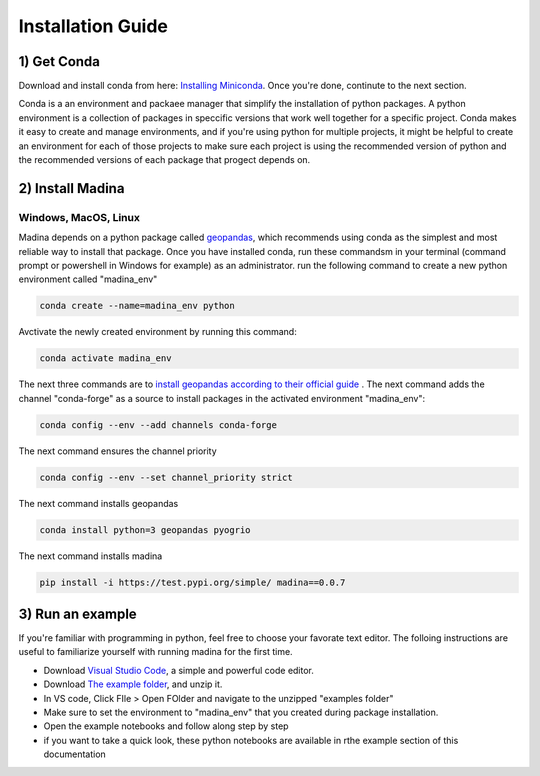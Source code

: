 Installation Guide
==================

1) Get Conda
--------------
Download and install conda from here: `Installing Miniconda <https://docs.conda.io/projects/miniconda/en/latest/miniconda-install.html>`_.
Once you're done, continute to the next section.

Conda is a an environment and packaee manager that simplify the installation of python packages.
A python environment is a collection of packages in speccific versions that work well together for a specific project. 
Conda makes it easy to create and manage environments, and if you're using python for multiple projects, it might be helpful to create an environment for each of those projects to make sure each project is using the recommended version of python and the recommended versions of each package that progect depends on.

2) Install Madina
-----------------------
Windows, MacOS, Linux
^^^^^^^^^^^^^^^^^^^^^^^
Madina depends on a python package called  `geopandas <geopandas.org/en/stable/>`_, which recommends using conda as the simplest and most reliable way to install that package.
Once you have installed conda, run these commandsm in your terminal (command prompt or powershell in Windows for example) as an administrator. run the following command to create a new python environment called "madina_env"

.. code-block:: console

   conda create --name=madina_env python

Avctivate the newly created environment by running this command:

.. code-block:: console

    conda activate madina_env

The next three commands are to `install geopandas according to their official guide <https://geopandas.org/en/stable/getting_started/install.html>`_ . The next command adds the channel "conda-forge" as a source to install packages in the activated environment "madina_env":

.. code-block:: console

    conda config --env --add channels conda-forge

The next command ensures the channel priority

.. code-block:: console

    conda config --env --set channel_priority strict

The next command installs geopandas

.. code-block:: console

    conda install python=3 geopandas pyogrio

The next command installs madina

.. code-block:: console

    pip install -i https://test.pypi.org/simple/ madina==0.0.7

3) Run an example
-----------------------

If you're familiar with programming in python, feel free to choose your favorate text editor.
The folloing instructions are useful to familiarize yourself with running madina for the first time.

* Download `Visual Studio Code <https://code.visualstudio.com/>`_, a simple and powerful code editor. 
* Download `The example folder <https://www.dropbox.com/scl/fi/1fbidbc5bqz7ccn61u1yq/examples.zip?rlkey=y0ppgukbyck0scw6pakrcn7f5&dl=1>`_, and unzip it.
* In VS code, Click FIle > Open FOlder and navigate to the unzipped "examples folder"
* Make sure to set the environment to "madina_env" that you created during package installation.
* Open the example notebooks and follow along step by step
* if you want to take a quick look, these python notebooks are available in rthe example section of this documentation


